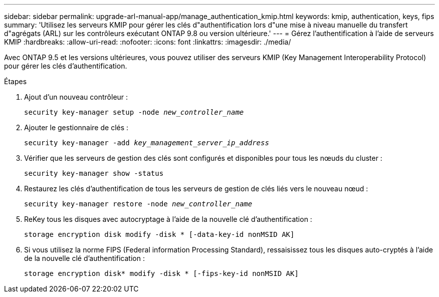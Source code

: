 ---
sidebar: sidebar 
permalink: upgrade-arl-manual-app/manage_authentication_kmip.html 
keywords: kmip, authentication, keys, fips 
summary: 'Utilisez les serveurs KMIP pour gérer les clés d"authentification lors d"une mise à niveau manuelle du transfert d"agrégats (ARL) sur les contrôleurs exécutant ONTAP 9.8 ou version ultérieure.' 
---
= Gérez l'authentification à l'aide de serveurs KMIP
:hardbreaks:
:allow-uri-read: 
:nofooter: 
:icons: font
:linkattrs: 
:imagesdir: ./media/


[role="lead"]
Avec ONTAP 9.5 et les versions ultérieures, vous pouvez utiliser des serveurs KMIP (Key Management Interoperability Protocol) pour gérer les clés d'authentification.

.Étapes
. Ajout d'un nouveau contrôleur :
+
`security key-manager setup -node _new_controller_name_`

. Ajouter le gestionnaire de clés :
+
`security key-manager -add _key_management_server_ip_address_`

. Vérifier que les serveurs de gestion des clés sont configurés et disponibles pour tous les nœuds du cluster :
+
`security key-manager show -status`

. Restaurez les clés d'authentification de tous les serveurs de gestion de clés liés vers le nouveau nœud :
+
`security key-manager restore -node _new_controller_name_`

. ReKey tous les disques avec autocryptage à l'aide de la nouvelle clé d'authentification :
+
`storage encryption disk modify -disk * [-data-key-id nonMSID AK]`

. Si vous utilisez la norme FIPS (Federal information Processing Standard), ressaisissez tous les disques auto-cryptés à l'aide de la nouvelle clé d'authentification :
+
`storage encryption disk* modify -disk * [-fips-key-id nonMSID AK]`


